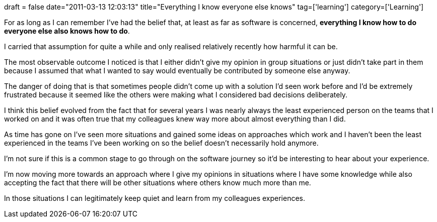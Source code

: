 +++
draft = false
date="2011-03-13 12:03:13"
title="Everything I know everyone else knows"
tag=['learning']
category=['Learning']
+++

For as long as I can remember I've had the belief that, at least as far as software is concerned, *everything I know how to do everyone else also knows how to do*.

I carried that assumption for quite a while and only realised relatively recently how harmful it can be.

The most observable outcome I noticed is that I either didn't give my opinion in group situations or just didn't take part in them because I assumed that what I wanted to say would eventually be contributed by someone else anyway.

The danger of doing that is that sometimes people didn't come up with a solution I'd seen work before and I'd be extremely frustrated because it seemed like the others were making what I considered bad decisions deliberately.

I think this belief evolved from the fact that for several years I was nearly always the least experienced person on the teams that I worked on and it was often true that my colleagues knew way more about almost everything than I did.

As time has gone on I've seen more situations and gained some ideas on approaches which work and I haven't been the least experienced in the teams I've been working on so the belief doesn't necessarily hold anymore.

I'm not sure if this is a common stage to go through on the software journey so it'd be interesting to hear about your experience.

I'm now moving more towards an approach where I give my opinions in situations where I have some knowledge while also accepting the fact that there will be other situations where others know much more than me.

In those situations I can legitimately keep quiet and learn from my colleagues experiences.

